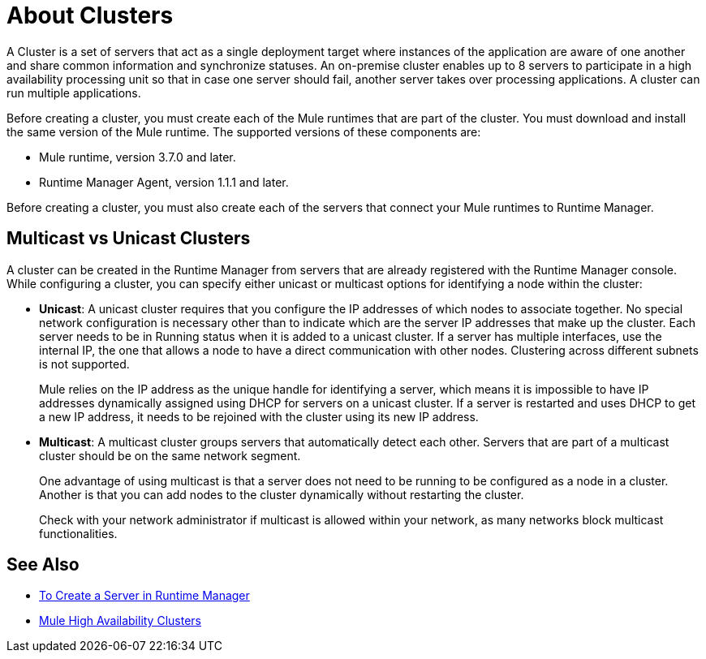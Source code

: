 = About Clusters

A Cluster is a set of servers that act as a single deployment target where instances of the application are aware of one another and share common information and synchronize statuses. An on-premise cluster enables up to 8 servers to participate in a high availability processing unit so that in case one server should fail, another server takes over processing applications. A cluster can run multiple applications.

Before creating a  cluster, you must create each of the Mule runtimes that are part of the cluster. You must download and install the same version of the Mule runtime. The supported versions of these components are:

* Mule runtime, version 3.7.0 and later.
* Runtime Manager Agent, version 1.1.1 and later.

Before creating a cluster, you must also create each of the servers that connect your Mule runtimes to Runtime Manager.

== Multicast vs Unicast Clusters

A cluster can be created in the Runtime Manager from servers that are already registered with the Runtime Manager console. While configuring a cluster, you can specify either unicast or multicast options for identifying a node within the cluster:

* *Unicast*: A unicast cluster requires that you configure the IP addresses of which nodes to associate together. No special network configuration is necessary other than to indicate which are the server IP addresses that make up the cluster. Each server needs to be in Running status when it is added to a unicast cluster. If a server has multiple interfaces, use the internal IP, the one that allows a node to have a direct communication with other nodes. Clustering across different subnets is not supported.
+
Mule relies on the IP address as the unique handle for identifying a server, which means it is impossible to have IP addresses dynamically assigned using DHCP for servers on a unicast cluster. If a server is restarted and uses DHCP to get a new IP address, it needs to be rejoined with the cluster using its new IP address.

* *Multicast*: A multicast cluster groups servers that automatically detect each other. Servers that are part of a multicast cluster should be on the same network segment.
+
One advantage of using multicast is that a server does not need to be running to be configured as a node in a cluster. Another is that you can add nodes to the cluster dynamically without restarting the cluster.
+
Check with your network administrator if multicast is allowed within your network, as many networks block multicast functionalities.

== See Also

* link:/runtime-manager/servers-create[To Create a Server in Runtime Manager]
* link:/mule-user-guide/v/3.8/mule-high-availability-ha-clusters[Mule High Availability Clusters]